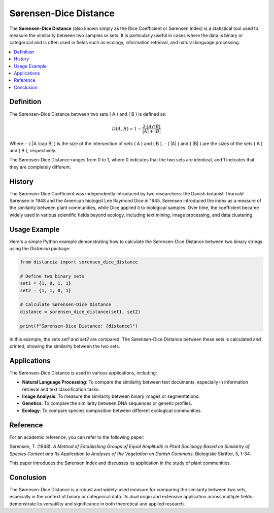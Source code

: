 Sørensen-Dice Distance
=======================

The **Sørensen-Dice Distance** (also known simply as the Dice Coefficient or Sørensen Index) is a statistical tool used to measure the similarity between two samples or sets. It is particularly useful in cases where the data is binary or categorical and is often used in fields such as ecology, information retrieval, and natural language processing.

.. contents::
   :local:
   :depth: 2

Definition
----------

The Sørensen-Dice Distance between two sets \( A \) and \( B \) is defined as:

.. math::

   D(A, B) = 1 - \frac{2 \cdot |A \cap B|}{|A| + |B|}

Where:
- \( |A \cap B| \) is the size of the intersection of sets \( A \) and \( B \).
- \( |A| \) and \( |B| \) are the sizes of the sets \( A \) and \( B \), respectively.

The Sørensen-Dice Distance ranges from 0 to 1, where 0 indicates that the two sets are identical, and 1 indicates that they are completely different.

History
-------

The Sørensen-Dice Coefficient was independently introduced by two researchers: the Danish botanist Thorvald Sørensen in 1948 and the American biologist Lee Raymond Dice in 1945. Sørensen introduced the index as a measure of the similarity between plant communities, while Dice applied it to biological samples. Over time, the coefficient became widely used in various scientific fields beyond ecology, including text mining, image processing, and data clustering.

Usage Example
-------------

Here's a simple Python example demonstrating how to calculate the Sørensen-Dice Distance between two binary strings using the `Distancia` package:

.. code-block:: python

    from distancia import sorensen_dice_distance

    # Define two binary sets
    set1 = {1, 0, 1, 1}
    set2 = {1, 1, 0, 1}

    # Calculate Sørensen-Dice Distance
    distance = sorensen_dice_distance(set1, set2)

    print(f"Sørensen-Dice Distance: {distance}")

In this example, the sets `set1` and `set2` are compared. The Sørensen-Dice Distance between these sets is calculated and printed, showing the similarity between the two sets.

Applications
------------

The Sørensen-Dice Distance is used in various applications, including:

- **Natural Language Processing**: To compare the similarity between text documents, especially in information retrieval and text classification tasks.
- **Image Analysis**: To measure the similarity between binary images or segmentations.
- **Genetics**: To compare the similarity between DNA sequences or genetic profiles.
- **Ecology**: To compare species composition between different ecological communities.

Reference
---------

For an academic reference, you can refer to the following paper:

Sørensen, T. (1948). *A Method of Establishing Groups of Equal Amplitude in Plant Sociology Based on Similarity of Species Content and Its Application to Analyses of the Vegetation on Danish Commons*. Biologiske Skrifter, 5, 1-34.

This paper introduces the Sørensen Index and discusses its application in the study of plant communities.

Conclusion
----------

The Sørensen-Dice Distance is a robust and widely-used measure for comparing the similarity between two sets, especially in the context of binary or categorical data. Its dual origin and extensive application across multiple fields demonstrate its versatility and significance in both theoretical and applied research.

